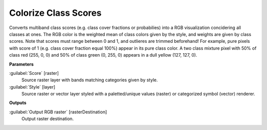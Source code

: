 .. _Colorize Class Scores:

*********************
Colorize Class Scores
*********************

Converts multiband class scores (e.g. class cover fractions or probabilies) into a RGB visualization concidering all classes at ones. The RGB color is the weighted mean of class colors given by the style, and weights are given by class scores. Note that scores must range between 0 and 1, and outlieres are trimmed beforehand! 
For example, pure pixels with score of 1 (e.g. class cover fraction equal 100%) appear in its pure class color. A two class mixture pixel with 50% of class red (255, 0, 0) and 50% of class green (0, 255, 0) appears in a dull yellow (127, 127, 0).

**Parameters**


:guilabel:`Score` [raster]
    Source raster layer with bands matching categories given by style.


:guilabel:`Style` [layer]
    Source raster or vector layer styled with a paletted/unique values (raster) or categorized symbol (vector) renderer.

**Outputs**


:guilabel:`Output RGB raster` [rasterDestination]
    Output raster destination.

